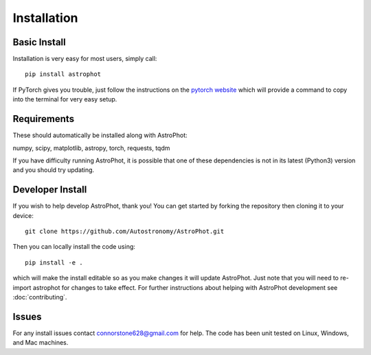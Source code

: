============
Installation
============

Basic Install
-------------

Installation is very easy for most users, simply call::

  pip install astrophot

If PyTorch gives you trouble, just follow the instructions on the `pytorch website <https://pytorch.org/>`_ which will provide a command to copy into the terminal for very easy setup.

Requirements
------------

These should automatically be installed along with AstroPhot:

numpy, scipy, matplotlib, astropy, torch, requests, tqdm

If you have difficulty running AstroPhot, it is possible that one of these dependencies is not in its latest (Python3) version and you should try updating.

Developer Install
-----------------

If you wish to help develop AstroPhot, thank you! You can get started by forking the repository then cloning it to your device::

  git clone https://github.com/Autostronomy/AstroPhot.git

Then you can locally install the code using::

  pip install -e .

which will make the install editable so as you make changes it will update AstroPhot. Just note that you will need to re-import astrophot for changes to take effect. For further instructions about helping with AstroPhot development see :doc:`contributing`.

Issues
------

For any install issues contact connorstone628@gmail.com for help. The code has been unit tested on Linux, Windows, and Mac machines.
